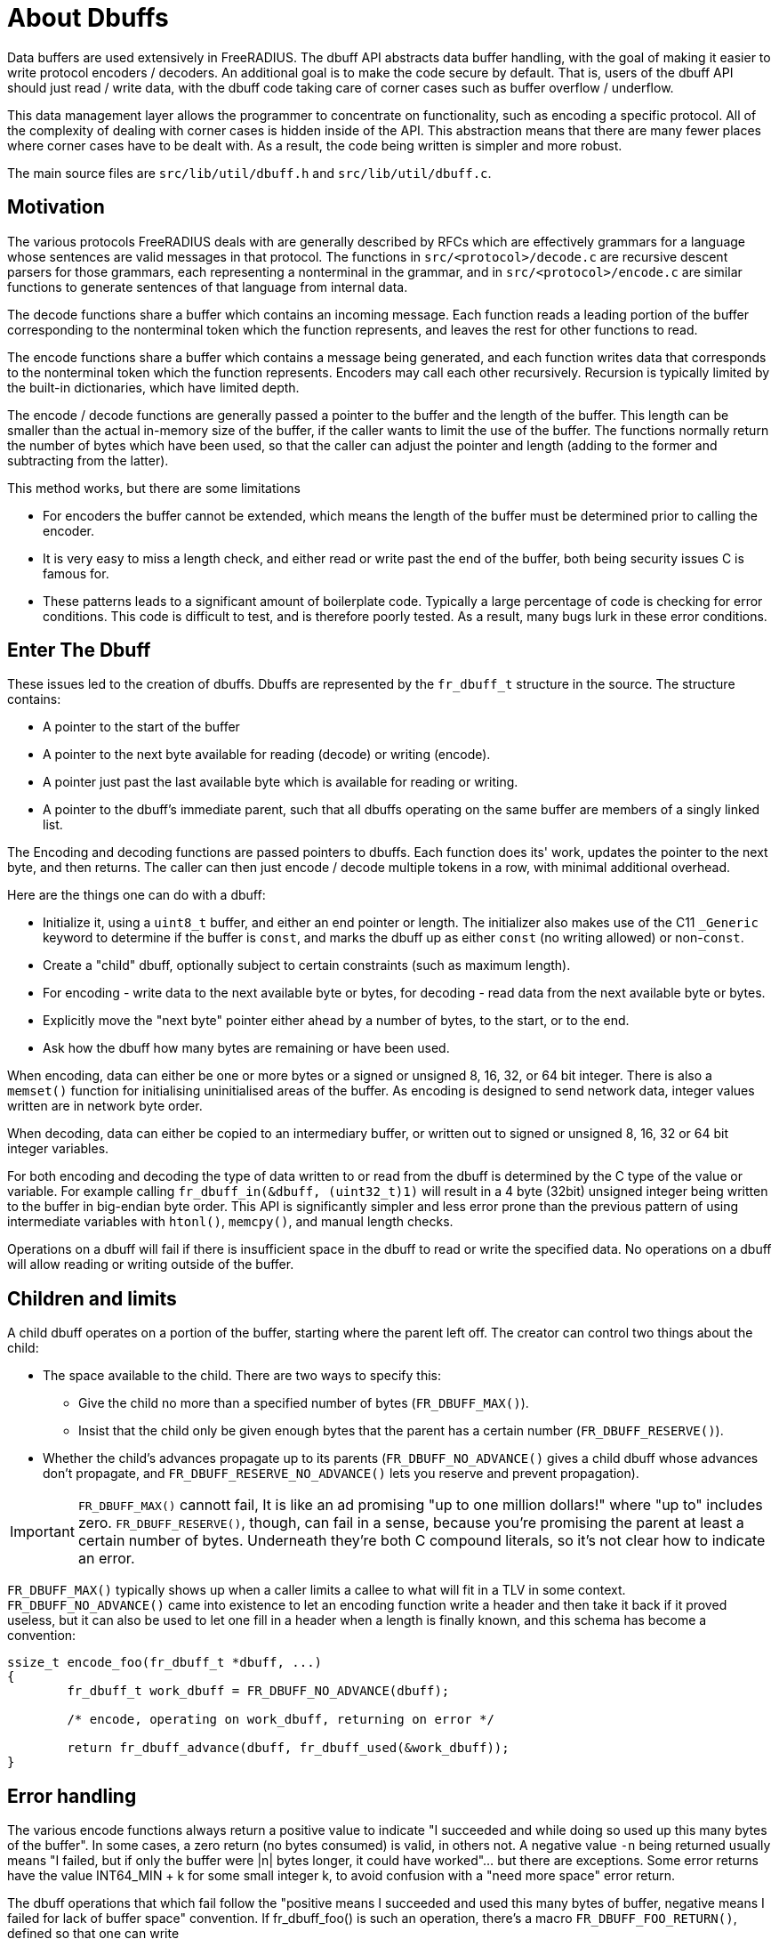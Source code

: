 = About Dbuffs

Data buffers are used extensively in FreeRADIUS.  The dbuff API
abstracts data buffer handling, with the goal of making it easier to
write protocol encoders / decoders.  An additional goal is to make the
code secure by default.  That is, users of the dbuff API should just
read / write data, with the dbuff code taking care of corner cases
such as buffer overflow / underflow.

This data management layer allows the programmer to concentrate on
functionality, such as encoding a specific protocol.  All of the
complexity of dealing with corner cases is hidden inside of the API.
This abstraction means that there are many fewer places where corner
cases have to be dealt with.  As a result, the code being written is
simpler and more robust.

The main source files are `src/lib/util/dbuff.h` and
`src/lib/util/dbuff.c`.

== Motivation

The various protocols FreeRADIUS deals with are generally described by
RFCs which are effectively grammars for a language whose sentences are
valid messages in that protocol. The functions in
`src/<protocol>/decode.c` are recursive descent parsers for those
grammars, each representing a nonterminal in the grammar, and in
`src/<protocol>/encode.c` are similar functions to generate sentences
of that language from internal data.

The decode functions share a buffer which contains an incoming
message. Each function reads a leading portion of the buffer
corresponding to the nonterminal token which the function represents,
and leaves the rest for other functions to read.

The encode functions share a buffer which contains a message being
generated, and each function writes data that corresponds to the
nonterminal token which the function represents.  Encoders may call
each other recursively.  Recursion is typically limited by the
built-in dictionaries, which have limited depth.

The encode / decode functions are generally passed a pointer to the
buffer and the length of the buffer.  This length can be smaller than
the actual in-memory size of the buffer, if the caller wants to limit
the use of the buffer.  The functions normally return the number of
bytes which have been used, so that the caller can adjust the pointer
and length (adding to the former and subtracting from the latter).

This method works, but there are some limitations

* For encoders the buffer cannot be extended, which means the length
  of the buffer must be determined prior to calling the encoder.
* It is very easy to miss a length check, and either read or write past
  the end of the buffer, both being security issues C is famous for.
* These patterns leads to a significant amount of boilerplate code.
  Typically a large percentage of code is checking for error conditions.
  This code is difficult to test, and is therefore poorly tested.
  As a result, many bugs lurk in these error conditions.

== Enter The Dbuff

These issues led to the creation of dbuffs.  Dbuffs are represented by
the `fr_dbuff_t` structure in the source. The structure contains:

* A pointer to the start of the buffer
* A pointer to the next byte available for reading (decode) or writing (encode).
* A pointer just past the last available byte which is available for reading or writing.
* A pointer to the dbuff's immediate parent, such that all dbuffs
  operating on the same buffer are members of a singly linked list.

The Encoding and decoding functions are passed pointers to dbuffs.
Each function does its' work, updates the pointer to the next byte,
and then returns.  The caller can then just encode / decode multiple
tokens in a row, with minimal additional overhead.


Here are the things one can do with a dbuff:

* Initialize it, using a `uint8_t` buffer, and either an end pointer
  or length.  The initializer also makes use of the C11 `_Generic`
  keyword to determine if the buffer is `const`, and marks the dbuff up
  as either `const` (no writing allowed) or non-`const`.
* Create a "child" dbuff, optionally subject to certain constraints
  (such as maximum length).
* For encoding - write data to the next available byte or bytes, for
  decoding - read data from the next available byte or bytes.
* Explicitly move the "next byte" pointer either ahead by a number of bytes, to the start, or to the end.
* Ask how the dbuff how many bytes are remaining or have been used.
	
When encoding, data can either be one or more bytes or a signed or
unsigned 8, 16, 32, or 64 bit integer.  There is also a `memset()`
function for initialising uninitialised areas of the buffer. As
encoding is designed to send network data, integer values written are
in network byte order.

When decoding, data can either be copied to an intermediary buffer, or
written out to signed or unsigned 8, 16, 32 or 64 bit integer
variables.

For both encoding and decoding the type of data written to or read
from the dbuff is determined by the C type of the value or variable.
For example calling `fr_dbuff_in(&dbuff, (uint32_t)1)` will result in
a 4 byte (32bit) unsigned integer being written to the buffer in
big-endian byte order.  This API is significantly simpler and less
error prone than the previous pattern of using intermediate variables
with `htonl()`, `memcpy()`, and manual length checks.

Operations on a dbuff will fail if there is insufficient space in the
dbuff to read or write the specified data.  No operations on a dbuff
will allow reading or writing outside of the buffer.

== Children and limits

A child dbuff operates on a portion of the buffer, starting where the
parent left off. The creator can control two things about the child:

* The space available to the child. There are two ways to specify this: 
** Give the child no more than a specified number of bytes (`FR_DBUFF_MAX()`).
** Insist that the child only be given enough bytes that the parent has a certain number (`FR_DBUFF_RESERVE()`).
* Whether the child's advances propagate up to its parents
  (`FR_DBUFF_NO_ADVANCE()` gives a child dbuff whose advances don't
  propagate, and `FR_DBUFF_RESERVE_NO_ADVANCE()` lets you reserve and
  prevent propagation).

[IMPORTANT] 
==== 
`FR_DBUFF_MAX()` cannott fail,  It is like an ad promising "up to one
million dollars!" where "up to" includes zero. `FR_DBUFF_RESERVE()`,
though, can fail in a sense, because you're promising the parent at
least a certain number of bytes. Underneath they're both C compound
literals, so it's not clear how to indicate an error.
====
 
`FR_DBUFF_MAX()` typically shows up when a caller limits a callee to
what will fit in a TLV in some context. `FR_DBUFF_NO_ADVANCE()` came
into existence to let an encoding function write a header and then
take it back if it proved useless, but it can also be used to let one
fill in a header when a length is finally known, and this schema has
become a convention:

[source,c]
----
ssize_t encode_foo(fr_dbuff_t *dbuff, ...)
{
	fr_dbuff_t work_dbuff = FR_DBUFF_NO_ADVANCE(dbuff);
	
	/* encode, operating on work_dbuff, returning on error */
	
	return fr_dbuff_advance(dbuff, fr_dbuff_used(&work_dbuff));
}
----

== Error handling

The various encode functions always return a positive value to
indicate "I succeeded and while doing so used up this many bytes of
the buffer". In some cases, a zero return (no bytes consumed) is
valid, in others not. A negative value `-n` being returned usually means
"I failed, but if only the buffer were |n| bytes longer, it could have
worked"... but there are exceptions. Some error returns have the value
INT64_MIN + k for some small integer k, to avoid confusion with a
"need more space" error return.

The dbuff operations that which fail follow the "positive means I
succeeded and used this many bytes of buffer, negative means I failed
for lack of buffer space" convention. If fr_dbuff_foo() is such an
operation, there's a macro `FR_DBUFF_FOO_RETURN()`, defined so that
one can write

[source,c]
----
FR_DBUFF_FOO_RETURN(dbuff, ...);
----

instead of
[source,c]
----
f ((val = fr_dbuff_foo(dbuff, ...) < 0) return val;
----	
	
letting one return an error to the caller without cluttering the code.
